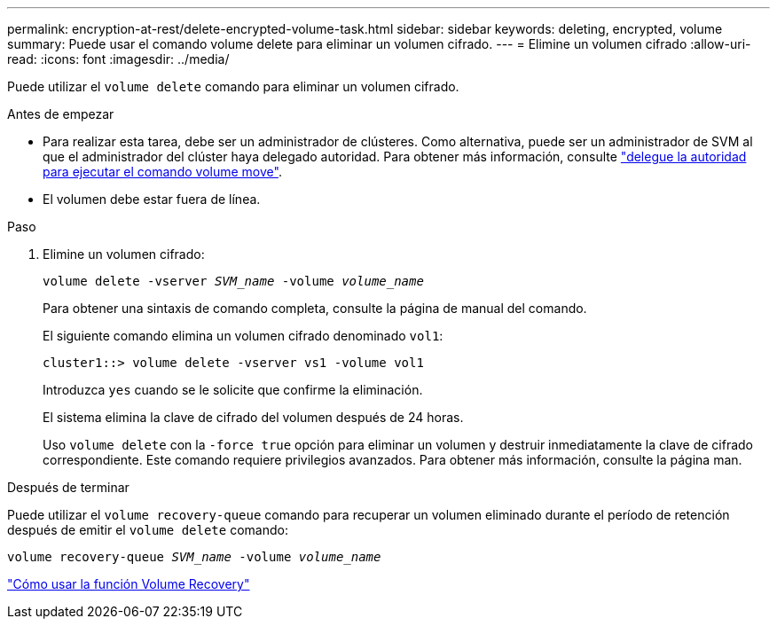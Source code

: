 ---
permalink: encryption-at-rest/delete-encrypted-volume-task.html 
sidebar: sidebar 
keywords: deleting, encrypted, volume 
summary: Puede usar el comando volume delete para eliminar un volumen cifrado. 
---
= Elimine un volumen cifrado
:allow-uri-read: 
:icons: font
:imagesdir: ../media/


[role="lead"]
Puede utilizar el `volume delete` comando para eliminar un volumen cifrado.

.Antes de empezar
* Para realizar esta tarea, debe ser un administrador de clústeres. Como alternativa, puede ser un administrador de SVM al que el administrador del clúster haya delegado autoridad. Para obtener más información, consulte link:delegate-volume-encryption-svm-administrator-task.html["delegue la autoridad para ejecutar el comando volume move"].
* El volumen debe estar fuera de línea.


.Paso
. Elimine un volumen cifrado:
+
`volume delete -vserver _SVM_name_ -volume _volume_name_`

+
Para obtener una sintaxis de comando completa, consulte la página de manual del comando.

+
El siguiente comando elimina un volumen cifrado denominado `vol1`:

+
[listing]
----
cluster1::> volume delete -vserver vs1 -volume vol1
----
+
Introduzca `yes` cuando se le solicite que confirme la eliminación.

+
El sistema elimina la clave de cifrado del volumen después de 24 horas.

+
Uso `volume delete` con la `-force true` opción para eliminar un volumen y destruir inmediatamente la clave de cifrado correspondiente. Este comando requiere privilegios avanzados. Para obtener más información, consulte la página man.



.Después de terminar
Puede utilizar el `volume recovery-queue` comando para recuperar un volumen eliminado durante el período de retención después de emitir el `volume delete` comando:

`volume recovery-queue _SVM_name_ -volume _volume_name_`

https://kb.netapp.com/Advice_and_Troubleshooting/Data_Storage_Software/ONTAP_OS/How_to_use_the_Volume_Recovery_Queue["Cómo usar la función Volume Recovery"]
